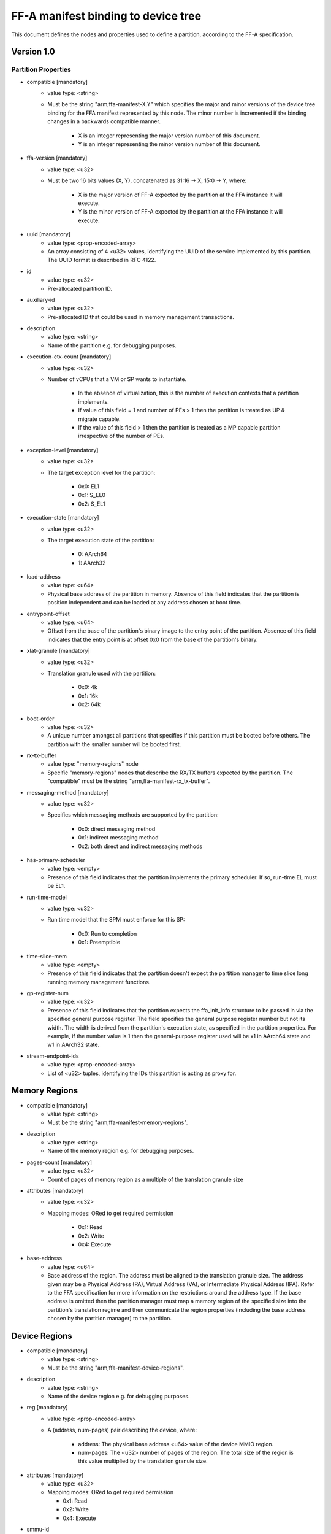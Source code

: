 FF-A manifest binding to device tree
========================================

This document defines the nodes and properties used to define a partition,
according to the FF-A specification.

Version 1.0
-----------

Partition Properties
^^^^^^^^^^^^^^^^^^^^

- compatible [mandatory]
   - value type: <string>
   - Must be the string "arm,ffa-manifest-X.Y" which specifies the major and
     minor versions of the device tree binding for the FFA manifest represented
     by this node. The minor number is incremented if the binding changes in a
     backwards compatible manner.

      - X is an integer representing the major version number of this document.
      - Y is an integer representing the minor version number of this document.

- ffa-version [mandatory]
   - value type: <u32>
   - Must be two 16 bits values (X, Y), concatenated as 31:16 -> X,
     15:0 -> Y, where:

      - X is the major version of FF-A expected by the partition at the FFA
        instance it will execute.
      - Y is the minor version of FF-A expected by the partition at the FFA
        instance it will execute.

- uuid [mandatory]
   - value type: <prop-encoded-array>
   - An array consisting of 4 <u32> values, identifying the UUID of the service
     implemented by this partition. The UUID format is described in RFC 4122.

- id
   - value type: <u32>
   - Pre-allocated partition ID.

- auxiliary-id
   - value type: <u32>
   - Pre-allocated ID that could be used in memory management transactions.

- description
   - value type: <string>
   - Name of the partition e.g. for debugging purposes.

- execution-ctx-count [mandatory]
   - value type: <u32>
   - Number of vCPUs that a VM or SP wants to instantiate.

      - In the absence of virtualization, this is the number of execution
        contexts that a partition implements.
      - If value of this field = 1 and number of PEs > 1 then the partition is
        treated as UP & migrate capable.
      - If the value of this field > 1 then the partition is treated as a MP
        capable partition irrespective of the number of PEs.

- exception-level [mandatory]
   - value type: <u32>
   - The target exception level for the partition:

      - 0x0: EL1
      - 0x1: S_EL0
      - 0x2: S_EL1

- execution-state [mandatory]
   - value type: <u32>
   - The target execution state of the partition:

      - 0: AArch64
      - 1: AArch32

- load-address
   - value type: <u64>
   - Physical base address of the partition in memory. Absence of this field
     indicates that the partition is position independent and can be loaded at
     any address chosen at boot time.

- entrypoint-offset
   - value type: <u64>
   - Offset from the base of the partition's binary image to the entry point of
     the partition. Absence of this field indicates that the entry point is at
     offset 0x0 from the base of the partition's binary.

- xlat-granule [mandatory]
   - value type: <u32>
   - Translation granule used with the partition:

      - 0x0: 4k
      - 0x1: 16k
      - 0x2: 64k

- boot-order
   - value type: <u32>
   - A unique number amongst all partitions that specifies if this partition
     must be booted before others. The partition with the smaller number will be
     booted first.

- rx-tx-buffer
   - value type: "memory-regions" node
   - Specific "memory-regions" nodes that describe the RX/TX buffers expected
     by the partition.
     The "compatible" must be the string "arm,ffa-manifest-rx_tx-buffer".

- messaging-method [mandatory]
   - value type: <u32>
   - Specifies which messaging methods are supported by the partition:

      - 0x0: direct messaging method
      - 0x1: indirect messaging method
      - 0x2: both direct and indirect messaging methods

- has-primary-scheduler
   - value type: <empty>
   - Presence of this field indicates that the partition implements the primary
     scheduler. If so, run-time EL must be EL1.

- run-time-model
   - value type: <u32>
   - Run time model that the SPM must enforce for this SP:

      - 0x0: Run to completion
      - 0x1: Preemptible

- time-slice-mem
   - value type: <empty>
   - Presence of this field indicates that the partition doesn't expect the
     partition manager to time slice long running memory management functions.

- gp-register-num
   - value type: <u32>
   - Presence of this field indicates that the partition expects the
     ffa_init_info structure to be passed in via the specified general purpose
     register.
     The field specifies the general purpose register number but not its width.
     The width is derived from the partition's execution state, as specified in
     the partition properties. For example, if the number value is 1 then the
     general-purpose register used will be x1 in AArch64 state and w1 in AArch32
     state.

- stream-endpoint-ids
   - value type: <prop-encoded-array>
   - List of <u32> tuples, identifying the IDs this partition is acting as
     proxy for.

Memory Regions
--------------

- compatible [mandatory]
   - value type: <string>
   - Must be the string "arm,ffa-manifest-memory-regions".

- description
   - value type: <string>
   - Name of the memory region e.g. for debugging purposes.

- pages-count [mandatory]
   - value type: <u32>
   - Count of pages of memory region as a multiple of the translation granule
     size

- attributes [mandatory]
   - value type: <u32>
   - Mapping modes: ORed to get required permission

      - 0x1: Read
      - 0x2: Write
      - 0x4: Execute

- base-address
   - value type: <u64>
   - Base address of the region. The address must be aligned to the translation
     granule size.
     The address given may be a Physical Address (PA), Virtual Address (VA), or
     Intermediate Physical Address (IPA). Refer to the FFA specification for
     more information on the restrictions around the address type.
     If the base address is omitted then the partition manager must map a memory
     region of the specified size into the partition's translation regime and
     then communicate the region properties (including the base address chosen
     by the partition manager) to the partition.

Device Regions
--------------

- compatible [mandatory]
   - value type: <string>
   - Must be the string "arm,ffa-manifest-device-regions".

- description
   - value type: <string>
   - Name of the device region e.g. for debugging purposes.

- reg [mandatory]
   - value type: <prop-encoded-array>
   - A (address, num-pages) pair describing the device, where:

      - address: The physical base address <u64> value of the device MMIO
        region.
      - num-pages: The <u32> number of pages of the region. The total size of
        the region is this value multiplied by the translation granule size.

- attributes [mandatory]
   - value type: <u32>
   - Mapping modes: ORed to get required permission

     - 0x1: Read
     - 0x2: Write
     - 0x4: Execute

- smmu-id
   - value type: <u32>
   - On systems with multiple System Memory Management Units (SMMUs) this
     identifier is used to inform the partition manager which SMMU the device is
     upstream of. If the field is omitted then it is assumed that the device is
     not upstream of any SMMU.

- stream-ids
   - value type: <prop-encoded-array>
   - A list of (id, mem-manage) pair, where:

      - id: A unique <u32> value amongst all devices assigned to the partition.

- interrupts [mandatory]
   - value type: <prop-encoded-array>
   - A list of (id, attributes) pair describing the device interrupts, where:

      - id: The <u32> interrupt IDs.
      - attributes: A <u32> value,
        containing the attributes for each interrupt ID:

         - Interrupt type: SPI, PPI, SGI
         - Interrupt configuration: Edge triggered, Level triggered
         - Interrupt security state: Secure, Non-secure
         - Interrupt priority value
         - Target execution context/vCPU for each SPI

- exclusive-access
   - value type: <empty>
   - Presence of this field implies that this endpoint must be granted exclusive
     access and ownership of this device's MMIO region.

--------------

*Copyright (c) 2019-2020, Arm Limited and Contributors. All rights reserved.*

